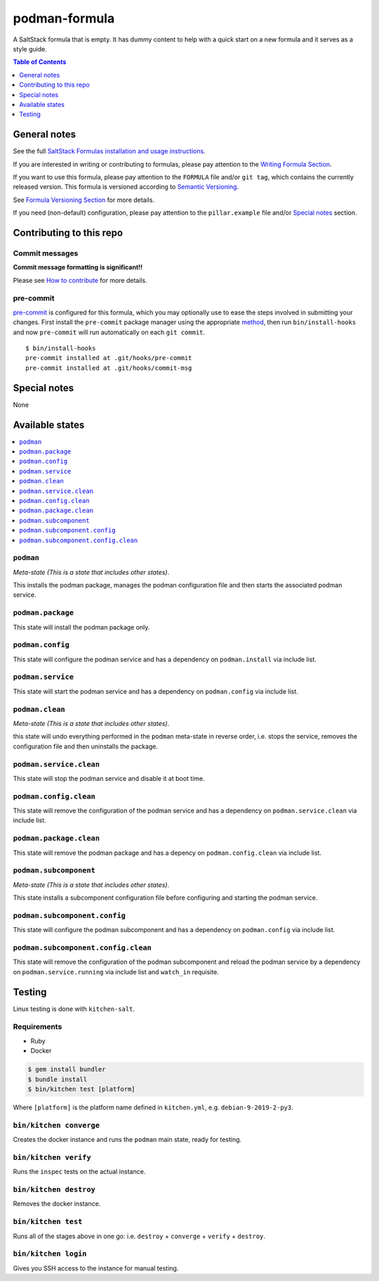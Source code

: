.. _readme:

podman-formula
================

|img_travis| |img_sr| |img_pc|

.. |img_travis| image:: https://travis-ci.com/saltstack-formulas/podman-formula.svg?branch=master
   :alt: Travis CI Build Status
   :scale: 100%
   :target: https://travis-ci.com/saltstack-formulas/podman-formula
.. |img_sr| image:: https://img.shields.io/badge/%20%20%F0%9F%93%A6%F0%9F%9A%80-semantic--release-e10079.svg
   :alt: Semantic Release
   :scale: 100%
   :target: https://github.com/semantic-release/semantic-release
.. |img_pc| image:: https://img.shields.io/badge/pre--commit-enabled-brightgreen?logo=pre-commit&logoColor=white
   :alt: pre-commit
   :scale: 100%
   :target: https://github.com/pre-commit/pre-commit

A SaltStack formula that is empty. It has dummy content to help with a quick
start on a new formula and it serves as a style guide.

.. contents:: **Table of Contents**
   :depth: 1

General notes
-------------

See the full `SaltStack Formulas installation and usage instructions
<https://docs.saltstack.com/en/latest/topics/development/conventions/formulas.html>`_.

If you are interested in writing or contributing to formulas, please pay attention to the `Writing Formula Section
<https://docs.saltstack.com/en/latest/topics/development/conventions/formulas.html#writing-formulas>`_.

If you want to use this formula, please pay attention to the ``FORMULA`` file and/or ``git tag``,
which contains the currently released version. This formula is versioned according to `Semantic Versioning <http://semver.org/>`_.

See `Formula Versioning Section <https://docs.saltstack.com/en/latest/topics/development/conventions/formulas.html#versioning>`_ for more details.

If you need (non-default) configuration, please pay attention to the ``pillar.example`` file and/or `Special notes`_ section.

Contributing to this repo
-------------------------

Commit messages
^^^^^^^^^^^^^^^

**Commit message formatting is significant!!**

Please see `How to contribute <https://github.com/saltstack-formulas/.github/blob/master/CONTRIBUTING.rst>`_ for more details.

pre-commit
^^^^^^^^^^

`pre-commit <https://pre-commit.com/>`_ is configured for this formula, which you may optionally use to ease the steps involved in submitting your changes.
First install  the ``pre-commit`` package manager using the appropriate `method <https://pre-commit.com/#installation>`_, then run ``bin/install-hooks`` and
now ``pre-commit`` will run automatically on each ``git commit``. ::

  $ bin/install-hooks
  pre-commit installed at .git/hooks/pre-commit
  pre-commit installed at .git/hooks/commit-msg

Special notes
-------------

None

Available states
----------------

.. contents::
   :local:

``podman``
^^^^^^^^^^^^

*Meta-state (This is a state that includes other states)*.

This installs the podman package,
manages the podman configuration file and then
starts the associated podman service.

``podman.package``
^^^^^^^^^^^^^^^^^^^^

This state will install the podman package only.

``podman.config``
^^^^^^^^^^^^^^^^^^^

This state will configure the podman service and has a dependency on ``podman.install``
via include list.

``podman.service``
^^^^^^^^^^^^^^^^^^^^

This state will start the podman service and has a dependency on ``podman.config``
via include list.

``podman.clean``
^^^^^^^^^^^^^^^^^^

*Meta-state (This is a state that includes other states)*.

this state will undo everything performed in the ``podman`` meta-state in reverse order, i.e.
stops the service,
removes the configuration file and
then uninstalls the package.

``podman.service.clean``
^^^^^^^^^^^^^^^^^^^^^^^^^^

This state will stop the podman service and disable it at boot time.

``podman.config.clean``
^^^^^^^^^^^^^^^^^^^^^^^^^

This state will remove the configuration of the podman service and has a
dependency on ``podman.service.clean`` via include list.

``podman.package.clean``
^^^^^^^^^^^^^^^^^^^^^^^^^^

This state will remove the podman package and has a depency on
``podman.config.clean`` via include list.

``podman.subcomponent``
^^^^^^^^^^^^^^^^^^^^^^^^^

*Meta-state (This is a state that includes other states)*.

This state installs a subcomponent configuration file before
configuring and starting the podman service.

``podman.subcomponent.config``
^^^^^^^^^^^^^^^^^^^^^^^^^^^^^^^^

This state will configure the podman subcomponent and has a
dependency on ``podman.config`` via include list.

``podman.subcomponent.config.clean``
^^^^^^^^^^^^^^^^^^^^^^^^^^^^^^^^^^^^^^

This state will remove the configuration of the podman subcomponent
and reload the podman service by a dependency on
``podman.service.running`` via include list and ``watch_in``
requisite.

Testing
-------

Linux testing is done with ``kitchen-salt``.

Requirements
^^^^^^^^^^^^

* Ruby
* Docker

.. code-block:: bash

   $ gem install bundler
   $ bundle install
   $ bin/kitchen test [platform]

Where ``[platform]`` is the platform name defined in ``kitchen.yml``,
e.g. ``debian-9-2019-2-py3``.

``bin/kitchen converge``
^^^^^^^^^^^^^^^^^^^^^^^^

Creates the docker instance and runs the ``podman`` main state, ready for testing.

``bin/kitchen verify``
^^^^^^^^^^^^^^^^^^^^^^

Runs the ``inspec`` tests on the actual instance.

``bin/kitchen destroy``
^^^^^^^^^^^^^^^^^^^^^^^

Removes the docker instance.

``bin/kitchen test``
^^^^^^^^^^^^^^^^^^^^

Runs all of the stages above in one go: i.e. ``destroy`` + ``converge`` + ``verify`` + ``destroy``.

``bin/kitchen login``
^^^^^^^^^^^^^^^^^^^^^

Gives you SSH access to the instance for manual testing.
